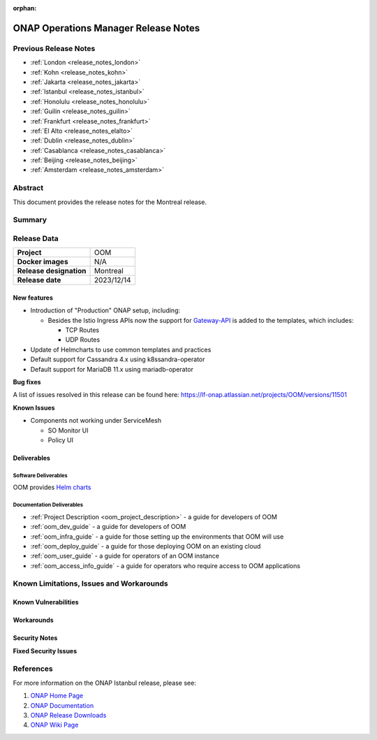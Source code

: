 .. This work is licensed under a Creative Commons Attribution 4.0
   International License.
.. http://creativecommons.org/licenses/by/4.0
.. (c) ONAP Project and its contributors
.. _release_notes_montreal:

:orphan:

*************************************
ONAP Operations Manager Release Notes
*************************************

Previous Release Notes
======================

- :ref:`London <release_notes_london>`
- :ref:`Kohn <release_notes_kohn>`
- :ref:`Jakarta <release_notes_jakarta>`
- :ref:`Istanbul <release_notes_istanbul>`
- :ref:`Honolulu <release_notes_honolulu>`
- :ref:`Guilin <release_notes_guilin>`
- :ref:`Frankfurt <release_notes_frankfurt>`
- :ref:`El Alto <release_notes_elalto>`
- :ref:`Dublin <release_notes_dublin>`
- :ref:`Casablanca <release_notes_casablanca>`
- :ref:`Beijing <release_notes_beijing>`
- :ref:`Amsterdam <release_notes_amsterdam>`

Abstract
========

This document provides the release notes for the Montreal release.

Summary
=======



Release Data
============

+--------------------------------------+--------------------------------------+
| **Project**                          | OOM                                  |
|                                      |                                      |
+--------------------------------------+--------------------------------------+
| **Docker images**                    | N/A                                  |
|                                      |                                      |
+--------------------------------------+--------------------------------------+
| **Release designation**              | Montreal                             |
|                                      |                                      |
+--------------------------------------+--------------------------------------+
| **Release date**                     | 2023/12/14                           |
|                                      |                                      |
+--------------------------------------+--------------------------------------+

New features
------------

* Introduction of "Production" ONAP setup, including:

  * Besides the Istio Ingress APIs now the support for `Gateway-API`_
    is added to the templates, which includes:

    * TCP Routes
    * UDP Routes

* Update of Helmcharts to use common templates and practices
* Default support for Cassandra 4.x using k8ssandra-operator
* Default support for MariaDB 11.x using mariadb-operator

**Bug fixes**

A list of issues resolved in this release can be found here:
https://lf-onap.atlassian.net/projects/OOM/versions/11501

**Known Issues**

* Components not working under ServiceMesh

  * SO Monitor UI
  * Policy UI

Deliverables
------------

Software Deliverables
~~~~~~~~~~~~~~~~~~~~~

OOM provides `Helm charts <https://nexus3.onap.org/service/rest/repository/browse/onap-helm-release/>`_

Documentation Deliverables
~~~~~~~~~~~~~~~~~~~~~~~~~~

- :ref:`Project Description <oom_project_description>` - a guide for developers
  of OOM
- :ref:`oom_dev_guide` - a guide for developers of OOM
- :ref:`oom_infra_guide` - a guide for those setting up the environments that
  OOM will use
- :ref:`oom_deploy_guide` - a guide for those deploying OOM on an existing
  cloud
- :ref:`oom_user_guide` - a guide for operators of an OOM instance
- :ref:`oom_access_info_guide` - a guide for operators who require access to
  OOM applications

Known Limitations, Issues and Workarounds
=========================================

Known Vulnerabilities
---------------------


Workarounds
-----------

Security Notes
--------------

**Fixed Security Issues**

References
==========

For more information on the ONAP Istanbul release, please see:

#. `ONAP Home Page`_
#. `ONAP Documentation`_
#. `ONAP Release Downloads`_
#. `ONAP Wiki Page`_


.. _`ONAP Home Page`: https://www.onap.org
.. _`ONAP Wiki Page`: https://lf-onap.atlassian.net/wiki
.. _`ONAP Documentation`: https://docs.onap.org
.. _`ONAP Release Downloads`: https://git.onap.org
.. _`Gateway-API`: https://istio.io/latest/docs/tasks/traffic-management/ingress/gateway-api/
